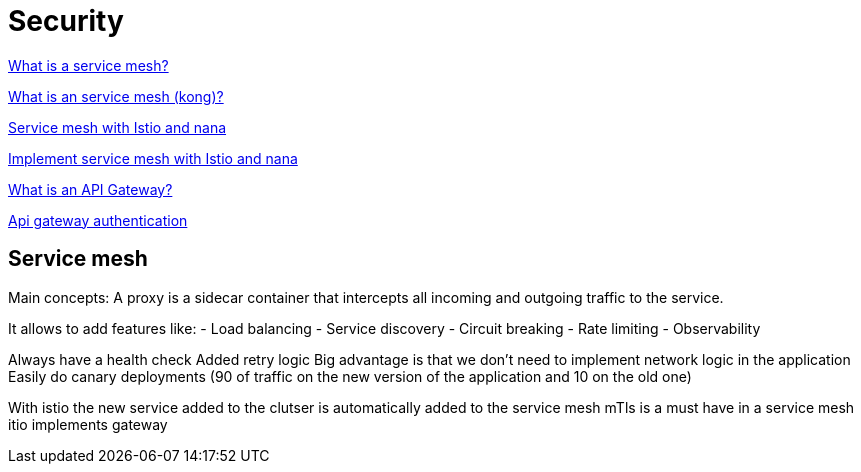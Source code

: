 = Security 

link:https://www.redhat.com/fr/topics/microservices/what-is-a-service-mesh[What is a service mesh?]

link:https://konghq.com/blog/learning-center/what-is-a-service-mesh[What is an service mesh (kong)?]

link:https://www.youtube.com/watch?v=16fgzklcF7Y[Service mesh with Istio and nana]

link:https://www.youtube.com/watch?v=voAyroDb6xk[Implement service mesh with Istio and nana]

link:https://konghq.com/blog/learning-center/what-is-an-api-gateway/[What is an API Gateway?]

link:https://konghq.com/blog/learning-center/api-gateway-authentication[Api gateway authentication]

== Service mesh

Main concepts:
A proxy is a sidecar container that intercepts all incoming and outgoing traffic to the service.

It allows to add features like:
- Load balancing
- Service discovery
- Circuit breaking
- Rate limiting
- Observability

Always have a health check
Added retry logic
Big advantage is that we don't need to implement network logic in the application
Easily do canary deployments (90 of traffic on the new version of the application and 10 on the old one)

With istio the new service added to the clutser is automatically added to the service mesh
mTls is a must have in a service mesh
itio implements gateway